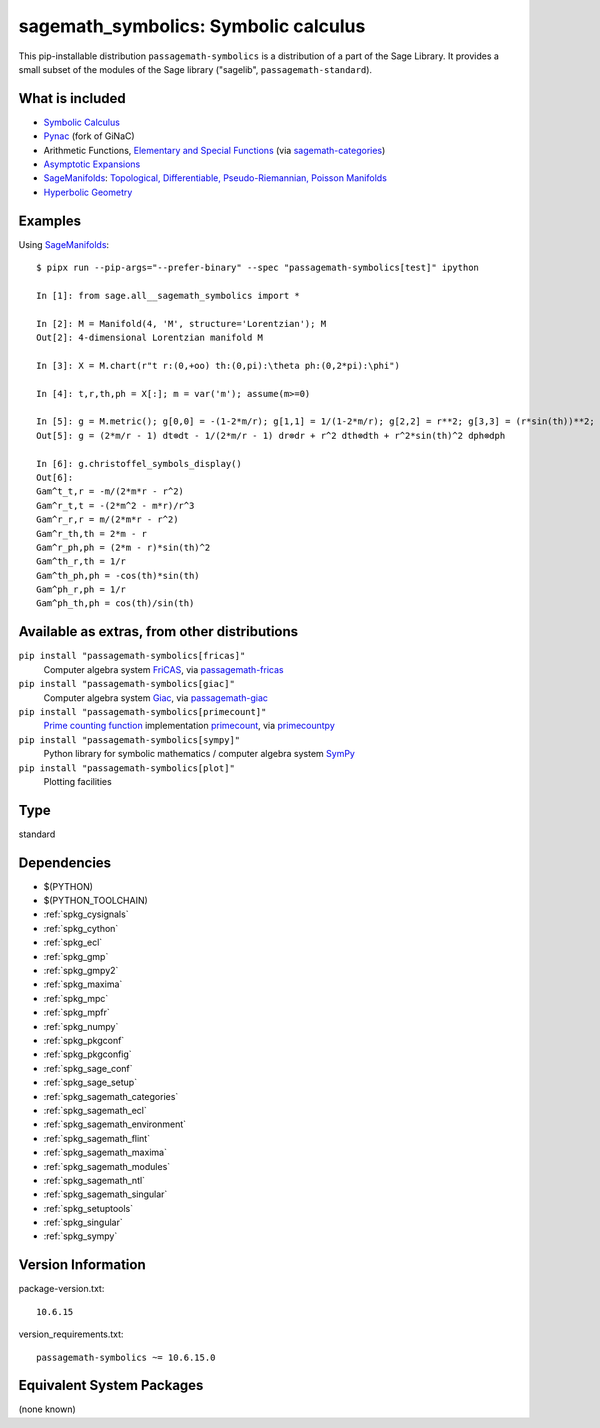 .. _spkg_sagemath_symbolics:

===================================================================================
sagemath_symbolics: Symbolic calculus
===================================================================================


This pip-installable distribution ``passagemath-symbolics`` is a distribution of a part of the Sage Library.
It provides a small subset of the modules of the Sage library ("sagelib", ``passagemath-standard``).


What is included
----------------

* `Symbolic Calculus <https://passagemath.org/docs/latest/html/en/reference/calculus/index.html>`_

* `Pynac <http://pynac.org/>`_ (fork of GiNaC)

* Arithmetic Functions, `Elementary and Special Functions <https://passagemath.org/docs/latest/html/en/reference/functions/index.html>`_
  (via `sagemath-categories <https://passagemath.org/docs/latest/html/en/reference/spkg/sagemath_categories.html>`_)

* `Asymptotic Expansions <https://passagemath.org/docs/latest/html/en/reference/asymptotic/index.html>`_

* `SageManifolds <https://sagemanifolds.obspm.fr/>`_: `Topological, Differentiable, Pseudo-Riemannian, Poisson Manifolds <https://passagemath.org/docs/latest/html/en/reference/manifolds/index.html>`_

* `Hyperbolic Geometry <https://passagemath.org/docs/latest/html/en/reference/hyperbolic_geometry/index.html>`_


Examples
--------

Using `SageManifolds <https://sagemanifolds.obspm.fr/>`_::

    $ pipx run --pip-args="--prefer-binary" --spec "passagemath-symbolics[test]" ipython

    In [1]: from sage.all__sagemath_symbolics import *

    In [2]: M = Manifold(4, 'M', structure='Lorentzian'); M
    Out[2]: 4-dimensional Lorentzian manifold M

    In [3]: X = M.chart(r"t r:(0,+oo) th:(0,pi):\theta ph:(0,2*pi):\phi")

    In [4]: t,r,th,ph = X[:]; m = var('m'); assume(m>=0)

    In [5]: g = M.metric(); g[0,0] = -(1-2*m/r); g[1,1] = 1/(1-2*m/r); g[2,2] = r**2; g[3,3] = (r*sin(th))**2; g.display()
    Out[5]: g = (2*m/r - 1) dt⊗dt - 1/(2*m/r - 1) dr⊗dr + r^2 dth⊗dth + r^2*sin(th)^2 dph⊗dph

    In [6]: g.christoffel_symbols_display()
    Out[6]:
    Gam^t_t,r = -m/(2*m*r - r^2)
    Gam^r_t,t = -(2*m^2 - m*r)/r^3
    Gam^r_r,r = m/(2*m*r - r^2)
    Gam^r_th,th = 2*m - r
    Gam^r_ph,ph = (2*m - r)*sin(th)^2
    Gam^th_r,th = 1/r
    Gam^th_ph,ph = -cos(th)*sin(th)
    Gam^ph_r,ph = 1/r
    Gam^ph_th,ph = cos(th)/sin(th)


Available as extras, from other distributions
---------------------------------------------

``pip install "passagemath-symbolics[fricas]"``
 Computer algebra system `FriCAS <https://passagemath.org/docs/latest/html/en/reference/spkg/fricas.html>`_, via `passagemath-fricas <https://passagemath.org/docs/latest/html/en/reference/spkg/sagemath_fricas.html>`_

``pip install "passagemath-symbolics[giac]"``
 Computer algebra system `Giac <https://passagemath.org/docs/latest/html/en/reference/spkg/giac.html>`_, via `passagemath-giac <https://passagemath.org/docs/latest/html/en/reference/spkg/sagemath_giac.html>`_

``pip install "passagemath-symbolics[primecount]"``
 `Prime counting function <https://passagemath.org/docs/latest/html/en/reference/functions/sage/functions/prime_pi.html>`_
 implementation `primecount <https://passagemath.org/docs/latest/html/en/reference/spkg/primecount.html>`_, via `primecountpy <https://passagemath.org/docs/latest/html/en/reference/spkg/primecountpy.html>`_

``pip install "passagemath-symbolics[sympy]"``
 Python library for symbolic mathematics / computer algebra system `SymPy <https://passagemath.org/docs/latest/html/en/reference/spkg/sympy.html>`_

``pip install "passagemath-symbolics[plot]"``
 Plotting facilities


Type
----

standard


Dependencies
------------

- $(PYTHON)
- $(PYTHON_TOOLCHAIN)
- :ref:`spkg_cysignals`
- :ref:`spkg_cython`
- :ref:`spkg_ecl`
- :ref:`spkg_gmp`
- :ref:`spkg_gmpy2`
- :ref:`spkg_maxima`
- :ref:`spkg_mpc`
- :ref:`spkg_mpfr`
- :ref:`spkg_numpy`
- :ref:`spkg_pkgconf`
- :ref:`spkg_pkgconfig`
- :ref:`spkg_sage_conf`
- :ref:`spkg_sage_setup`
- :ref:`spkg_sagemath_categories`
- :ref:`spkg_sagemath_ecl`
- :ref:`spkg_sagemath_environment`
- :ref:`spkg_sagemath_flint`
- :ref:`spkg_sagemath_maxima`
- :ref:`spkg_sagemath_modules`
- :ref:`spkg_sagemath_ntl`
- :ref:`spkg_sagemath_singular`
- :ref:`spkg_setuptools`
- :ref:`spkg_singular`
- :ref:`spkg_sympy`

Version Information
-------------------

package-version.txt::

    10.6.15

version_requirements.txt::

    passagemath-symbolics ~= 10.6.15.0

Equivalent System Packages
--------------------------

(none known)
